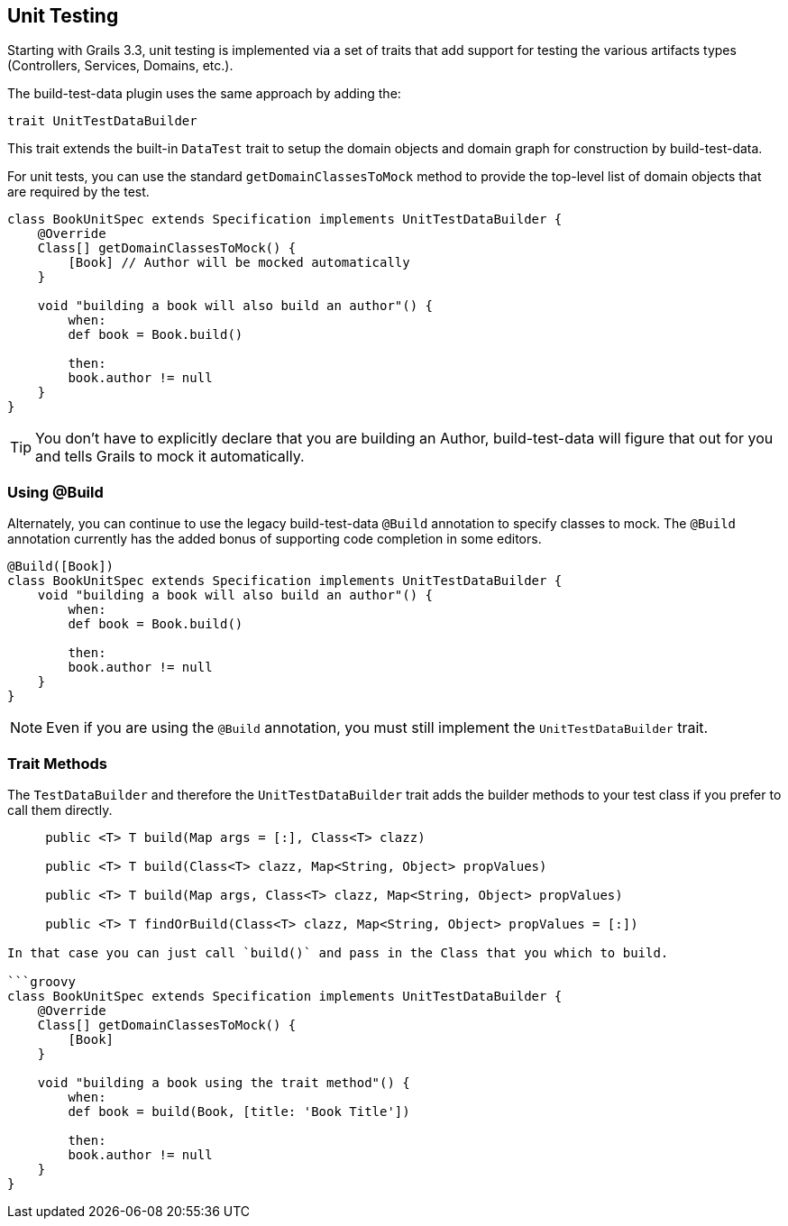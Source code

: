 [[unittesting]]
== Unit Testing
Starting with Grails 3.3, unit testing is implemented via a set of traits that add support for testing the various artifacts types (Controllers, Services, Domains, etc.).

The build-test-data plugin uses the same approach by adding the:

    trait UnitTestDataBuilder

This trait extends the built-in `DataTest` trait to setup the domain objects and domain graph for construction by build-test-data.

For unit tests, you can use the standard `getDomainClassesToMock` method to provide the top-level list of domain objects that are required by the test.

```groovy
class BookUnitSpec extends Specification implements UnitTestDataBuilder {
    @Override
    Class[] getDomainClassesToMock() {
        [Book] // Author will be mocked automatically
    }

    void "building a book will also build an author"() {
        when:
        def book = Book.build()

        then:
        book.author != null
    }
}
```

TIP: You don't have to explicitly declare that you are building an Author, build-test-data will figure that out for you and tells Grails to mock it automatically.

=== Using @Build
Alternately, you can continue to use the legacy build-test-data `@Build` annotation to specify classes to mock. The `@Build` annotation currently has the added bonus of supporting code completion in some editors.

```groovy
@Build([Book])
class BookUnitSpec extends Specification implements UnitTestDataBuilder {
    void "building a book will also build an author"() {
        when:
        def book = Book.build()

        then:
        book.author != null
    }
}
```

NOTE: Even if you are using the `@Build` annotation, you must still implement the `UnitTestDataBuilder` trait.

=== Trait Methods
The `TestDataBuilder` and therefore the `UnitTestDataBuilder` trait adds the builder methods to your test class if you prefer to call them directly.

```groovy
     public <T> T build(Map args = [:], Class<T> clazz)

     public <T> T build(Class<T> clazz, Map<String, Object> propValues)

     public <T> T build(Map args, Class<T> clazz, Map<String, Object> propValues)

     public <T> T findOrBuild(Class<T> clazz, Map<String, Object> propValues = [:])

In that case you can just call `build()` and pass in the Class that you which to build.

```groovy
class BookUnitSpec extends Specification implements UnitTestDataBuilder {
    @Override
    Class[] getDomainClassesToMock() {
        [Book]
    }

    void "building a book using the trait method"() {
        when:
        def book = build(Book, [title: 'Book Title'])

        then:
        book.author != null
    }
}
```

